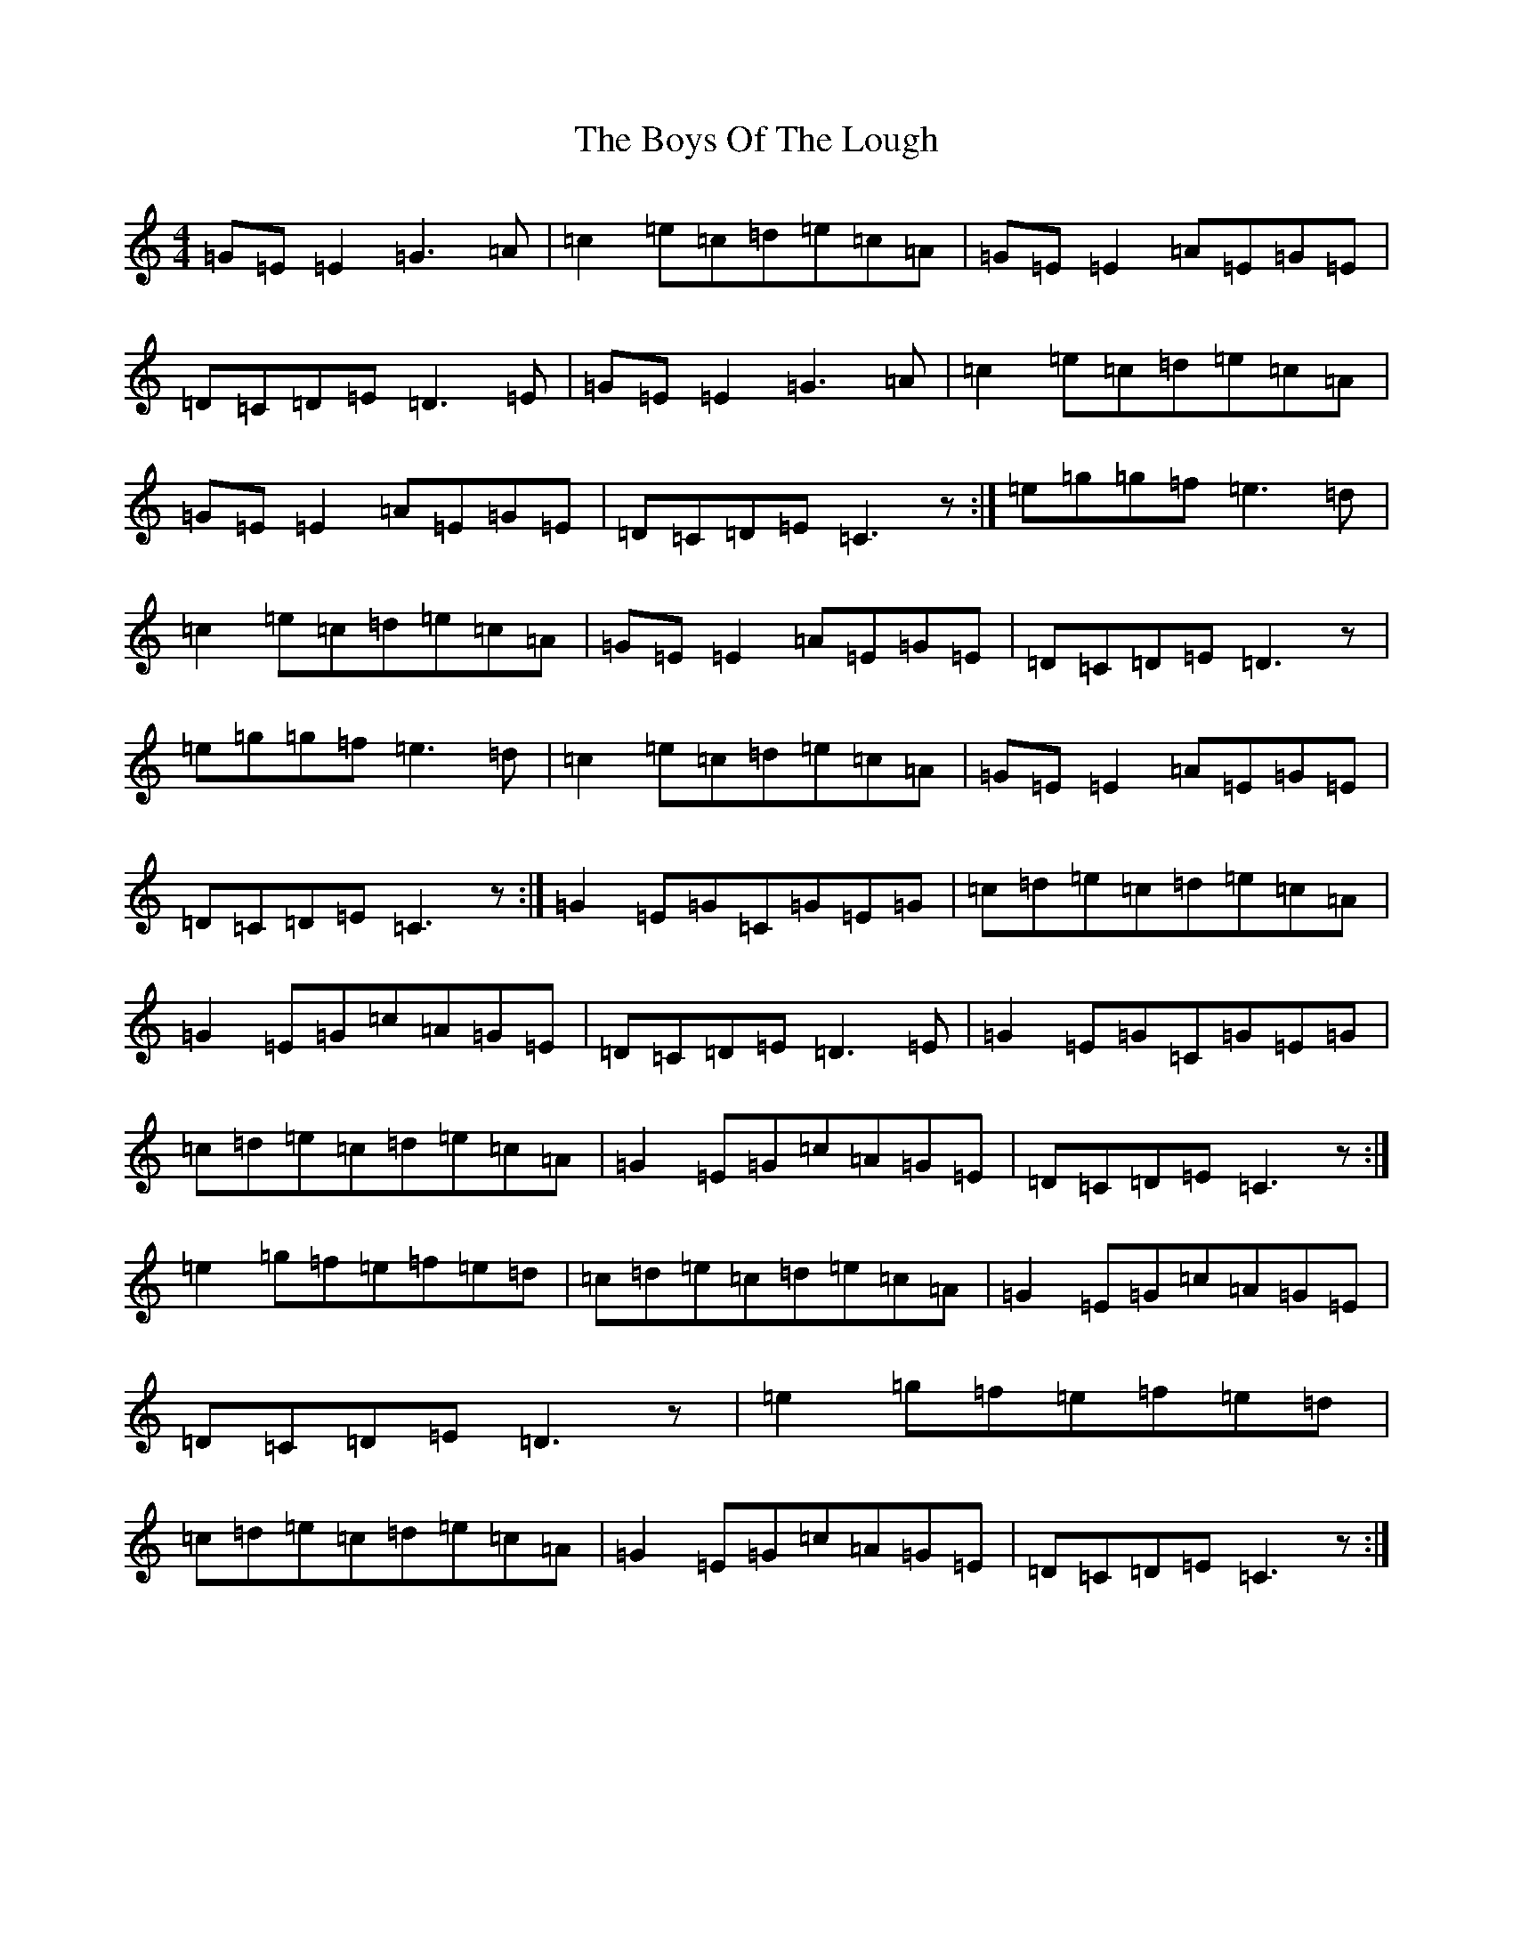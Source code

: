 X: 2458
T: Boys Of The Lough, The
S: https://thesession.org/tunes/343#setting13135
R: reel
M:4/4
L:1/8
K: C Major
=G=E=E2=G3=A|=c2=e=c=d=e=c=A|=G=E=E2=A=E=G=E|=D=C=D=E=D3=E|=G=E=E2=G3=A|=c2=e=c=d=e=c=A|=G=E=E2=A=E=G=E|=D=C=D=E=C3z:|=e=g=g=f=e3=d|=c2=e=c=d=e=c=A|=G=E=E2=A=E=G=E|=D=C=D=E=D3z|=e=g=g=f=e3=d|=c2=e=c=d=e=c=A|=G=E=E2=A=E=G=E|=D=C=D=E=C3z:|=G2=E=G=C=G=E=G|=c=d=e=c=d=e=c=A|=G2=E=G=c=A=G=E|=D=C=D=E=D3=E|=G2=E=G=C=G=E=G|=c=d=e=c=d=e=c=A|=G2=E=G=c=A=G=E|=D=C=D=E=C3z:|=e2=g=f=e=f=e=d|=c=d=e=c=d=e=c=A|=G2=E=G=c=A=G=E|=D=C=D=E=D3z|=e2=g=f=e=f=e=d|=c=d=e=c=d=e=c=A|=G2=E=G=c=A=G=E|=D=C=D=E=C3z:|